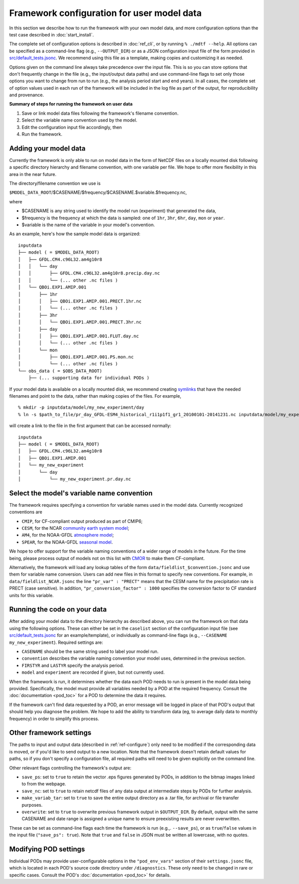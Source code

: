 Framework configuration for user model data
===========================================

In this section we describe how to run the framework with your own model data, and more configuration options than the test case described in :doc:`start_install`.

The complete set of configuration options is described in :doc:`ref_cli`, or by running ``% ./mdtf --help``. All options can be specified as a command-line flag (e.g., ``--OUTPUT_DIR``) or as a JSON configuration input file of the form provided in `src/default_tests.jsonc <https://github.com/NOAA-GFDL/MDTF-diagnostics/blob/develop/src/default_tests.jsonc>`__. We recommend using this file as a template, making copies and customizing it as needed.

Options given on the command line always take precedence over the input file. This is so you can store options that don't frequently change in the file (e.g., the input/output data paths) and use command-line flags to set only those options you want to change from run to run (e.g., the analysis period start and end years). In all cases, the complete set of option values used in each run of the framework will be included in the log file as part of the output, for reproducibility and provenance.

**Summary of steps for running the framework on user data**

1. Save or link model data files following the framework's filename convention.
2. Select the variable name convention used by the model.
3. Edit the configuration input file accordingly, then 
4. Run the framework.

Adding your model data
----------------------

Currently the framework is only able to run on model data in the form of NetCDF files on a locally mounted disk following a specific directory hierarchy and filename convention, with one variable per file. We hope to offer more flexibility in this area in the near future.

The directory/filename convention we use is

``$MODEL_DATA_ROOT``/$CASENAME/$frequency/$CASENAME.$variable.$frequency.nc,

where

- $CASENAME is any string used to identify the model run (experiment) that generated the data,
- $frequency is the frequency at which the data is sampled: one of ``1hr``, ``3hr``, ``6hr``, ``day``, ``mon`` or ``year``.
- $variable is the name of the variable in your model's convention.

As an example, here's how the sample model data is organized:

::

   inputdata
   ├── model ( = $MODEL_DATA_ROOT)
   │   ├── GFDL.CM4.c96L32.am4g10r8
   │   │   └── day
   │   │       ├── GFDL.CM4.c96L32.am4g10r8.precip.day.nc
   │   │       └── (... other .nc files )
   │   └── QBOi.EXP1.AMIP.001
   │       ├── 1hr
   │       │   ├── QBOi.EXP1.AMIP.001.PRECT.1hr.nc
   │       │   └── (... other .nc files )
   │       ├── 3hr
   │       │   └── QBOi.EXP1.AMIP.001.PRECT.3hr.nc
   │       ├── day
   │       │   ├── QBOi.EXP1.AMIP.001.FLUT.day.nc
   │       │   └── (... other .nc files )
   │       └── mon
   │           ├── QBOi.EXP1.AMIP.001.PS.mon.nc
   │           └── (... other .nc files )
   └── obs_data ( = $OBS_DATA_ROOT)
       ├── (... supporting data for individual PODs )

If your model data is available on a locally mounted disk, we recommend creating `symlinks <https://en.wikipedia.org/wiki/Symbolic_link>`__ that have the needed filenames and point to the data, rather than making copies of the files. For example,

::

   % mkdir -p inputdata/model/my_new_experiment/day
   % ln -s $path_to_file/pr_day_GFDL-ESM4_historical_r1i1p1f1_gr1_20100101-20141231.nc inputdata/model/my_experiment/day/my_new_experiment.pr.day.nc

will create a link to the file in the first argument that can be accessed normally:

::

   inputdata
   ├── model ( = $MODEL_DATA_ROOT)
   │   ├── GFDL.CM4.c96L32.am4g10r8
   │   ├── QBOi.EXP1.AMIP.001
   │   └── my_new_experiment
   │       └── day
   │           └── my_new_experiment.pr.day.nc

Select the model's variable name convention
-------------------------------------------

The framework requires specifying a convention for variable names used in the model data. Currently recognized conventions are

- ``CMIP``, for CF-compliant output produced as part of CMIP6;
- ``CESM``, for the NCAR `community earth system model <http://www.cesm.ucar.edu/>`__;
- ``AM4``, for the NOAA-GFDL `atmosphere model <https://www.gfdl.noaa.gov/am4/>`__;
- ``SPEAR``, for the NOAA-GFDL `seasonal model <https://www.gfdl.noaa.gov/research_highlight/spear-the-next-generation-gfdl-modeling-system-for-seasonal-to-multidecadal-prediction-and-projection/>`__.

We hope to offer support for the variable naming conventions of a wider range of models in the future. For the time being, please process output of models not on this list with `CMOR <https://cmor.llnl.gov/>`__ to make them CF-compliant.

Alternatively, the framework will load any lookup tables of the form ``data/fieldlist_$convention.jsonc`` and use them for variable name conversion. Users can add new files in this format to specify new conventions. For example, in ``data/fieldlist_NCAR.jsonc`` the line ``"pr_var" : "PRECT"`` means that the CESM name for the precipitation rate is PRECT (case sensitive). In addition, ``"pr_conversion_factor" : 1000`` specifies the conversion factor to CF standard units for this variable.

Running the code on your data
-----------------------------

After adding your model data to the directory hierarchy as described above, you can run the framework on that data using the following options. These can either be set in the ``caselist`` section of the configuration input file (see `src/default_tests.jsonc <https://github.com/NOAA-GFDL/MDTF-diagnostics/blob/develop/src/default_tests.jsonc>`__ for an example/template), or individually as command-line flags (e.g., ``--CASENAME my_new_experiment``). Required settings are:

- ``CASENAME`` should be the same string used to label your model run.
- ``convention`` describes the variable naming convention your model uses, determined in the previous section.
- ``FIRSTYR`` and ``LASTYR`` specify the analysis period.
- ``model`` and ``experiment`` are recorded if given, but not currently used.

When the framework is run, it determines whether the data each POD needs to run is present in the model data being provided. Specifically, the model must provide all variables needed by a POD at the required frequency. Consult the :doc:`documentation <pod_toc>` for a POD to determine the data it requires.

If the framework can't find data requested by a POD, an error message will be logged in place of that POD's output that should help you diagnose the problem. We hope to add the ability to transform data (eg, to average daily data to monthly frequency) in order to simplify this process.

Other framework settings
------------------------

The paths to input and output data (described in :ref:`ref-configure`) only need to be modified if the corresponding data is moved, or if you'd like to send output to a new location. Note that the framework doesn't retain default values for paths, so if you don't specify a configuration file, all required paths will need to be given explicitly on the command line.

Other relevant flags controlling the framework's output are:

- ``save_ps``: set to ``true`` to retain the vector .eps figures generated by PODs, in addition to the bitmap images linked to from the webpage.
- ``save_nc``: set to ``true`` to retain netcdf files of any data output at intermediate steps by PODs for further analysis.
- ``make_variab_tar``: set to ``true`` to save the entire output directory as a .tar file, for archival or file transfer purposes.
- ``overwrite``: set to ``true`` to overwrite previous framework output in ``$OUTPUT_DIR``. By default, output with the same CASENAME and date range is assigned a unique name to ensure preexisting results are never overwritten.

These can be set as command-line flags each time the framework is run (e.g.,. ``--save_ps``), or as ``true``/``false`` values in the input file (``"save_ps": true``). Note that ``true`` and ``false`` in JSON must be written all lowercase, with no quotes.

Modifying POD settings
----------------------

Individual PODs may provide user-configurable options in the ``"pod_env_vars"`` section of their ``settings.jsonc`` file, which is located in each POD's source code directory under ``/diagnostics``. These only need to be changed in rare or specific cases. Consult the POD's :doc:`documentation <pod_toc>` for details.
